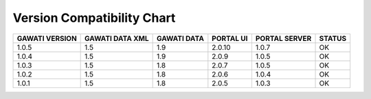 Version Compatibility Chart
###########################

+-------+--------+------+-------+-------+------+
|GAWATI |GAWATI  |GAWATI|PORTAL |PORTAL |      |
|VERSION|DATA XML|DATA  |UI     |SERVER |STATUS|
+=======+========+======+=======+=======+======+
| 1.0.5 | 1.5    |1.9   |2.0.10 |1.0.7  |  OK  |    
+-------+--------+------+-------+-------+------+
| 1.0.4 | 1.5    |1.9   |2.0.9  |1.0.5  |  OK  |    
+-------+--------+------+-------+-------+------+
| 1.0.3 | 1.5    |1.8   |2.0.7  |1.0.5  |  OK  |    
+-------+--------+------+-------+-------+------+
| 1.0.2 | 1.5    |1.8   |2.0.6  |1.0.4  |  OK  |    
+-------+--------+------+-------+-------+------+
| 1.0.1 | 1.5    |1.8   |2.0.5  |1.0.3  |  OK  |    
+-------+--------+------+-------+-------+------+
